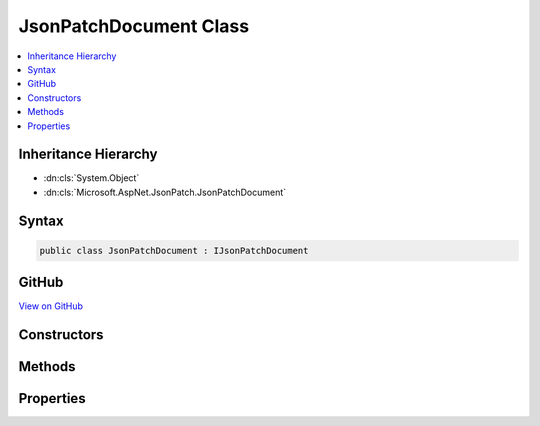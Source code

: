 

JsonPatchDocument Class
=======================



.. contents:: 
   :local:







Inheritance Hierarchy
---------------------


* :dn:cls:`System.Object`
* :dn:cls:`Microsoft.AspNet.JsonPatch.JsonPatchDocument`








Syntax
------

.. code-block:: csharp

   public class JsonPatchDocument : IJsonPatchDocument





GitHub
------

`View on GitHub <https://github.com/aspnet/apidocs/blob/master/aspnet/jsonpatch/src/Microsoft.AspNet.JsonPatch/JsonPatchDocument.cs>`_





.. dn:class:: Microsoft.AspNet.JsonPatch.JsonPatchDocument

Constructors
------------

.. dn:class:: Microsoft.AspNet.JsonPatch.JsonPatchDocument
    :noindex:
    :hidden:

    
    .. dn:constructor:: Microsoft.AspNet.JsonPatch.JsonPatchDocument.JsonPatchDocument()
    
        
    
        
        .. code-block:: csharp
    
           public JsonPatchDocument()
    
    .. dn:constructor:: Microsoft.AspNet.JsonPatch.JsonPatchDocument.JsonPatchDocument(System.Collections.Generic.List<Microsoft.AspNet.JsonPatch.Operations.Operation>, Newtonsoft.Json.Serialization.IContractResolver)
    
        
        
        
        :type operations: System.Collections.Generic.List{Microsoft.AspNet.JsonPatch.Operations.Operation}
        
        
        :type contractResolver: Newtonsoft.Json.Serialization.IContractResolver
    
        
        .. code-block:: csharp
    
           public JsonPatchDocument(List<Operation> operations, IContractResolver contractResolver)
    

Methods
-------

.. dn:class:: Microsoft.AspNet.JsonPatch.JsonPatchDocument
    :noindex:
    :hidden:

    
    .. dn:method:: Microsoft.AspNet.JsonPatch.JsonPatchDocument.Add(System.String, System.Object)
    
        
    
        Add operation.  Will result in, for example,
        { "op": "add", "path": "/a/b/c", "value": [ "foo", "bar" ] }
    
        
        
        
        :param path: target location
        
        :type path: System.String
        
        
        :param value: value
        
        :type value: System.Object
        :rtype: Microsoft.AspNet.JsonPatch.JsonPatchDocument
    
        
        .. code-block:: csharp
    
           public JsonPatchDocument Add(string path, object value)
    
    .. dn:method:: Microsoft.AspNet.JsonPatch.JsonPatchDocument.ApplyTo(System.Object)
    
        
    
        Apply this JsonPatchDocument
    
        
        
        
        :param objectToApplyTo: Object to apply the JsonPatchDocument to
        
        :type objectToApplyTo: System.Object
    
        
        .. code-block:: csharp
    
           public void ApplyTo(object objectToApplyTo)
    
    .. dn:method:: Microsoft.AspNet.JsonPatch.JsonPatchDocument.ApplyTo(System.Object, Microsoft.AspNet.JsonPatch.Adapters.IObjectAdapter)
    
        
    
        Apply this JsonPatchDocument
    
        
        
        
        :param objectToApplyTo: Object to apply the JsonPatchDocument to
        
        :type objectToApplyTo: System.Object
        
        
        :param adapter: IObjectAdapter instance to use when applying
        
        :type adapter: Microsoft.AspNet.JsonPatch.Adapters.IObjectAdapter
    
        
        .. code-block:: csharp
    
           public void ApplyTo(object objectToApplyTo, IObjectAdapter adapter)
    
    .. dn:method:: Microsoft.AspNet.JsonPatch.JsonPatchDocument.ApplyTo(System.Object, System.Action<Microsoft.AspNet.JsonPatch.JsonPatchError>)
    
        
    
        Apply this JsonPatchDocument
    
        
        
        
        :param objectToApplyTo: Object to apply the JsonPatchDocument to
        
        :type objectToApplyTo: System.Object
        
        
        :param logErrorAction: Action to log errors
        
        :type logErrorAction: System.Action{Microsoft.AspNet.JsonPatch.JsonPatchError}
    
        
        .. code-block:: csharp
    
           public void ApplyTo(object objectToApplyTo, Action<JsonPatchError> logErrorAction)
    
    .. dn:method:: Microsoft.AspNet.JsonPatch.JsonPatchDocument.Copy(System.String, System.String)
    
        
    
        Copy the value at specified location to the target location.  Willr esult in, for example:
        { "op": "copy", "from": "/a/b/c", "path": "/a/b/e" }
    
        
        
        
        :param from: source location
        
        :type from: System.String
        
        
        :param path: target location
        
        :type path: System.String
        :rtype: Microsoft.AspNet.JsonPatch.JsonPatchDocument
    
        
        .. code-block:: csharp
    
           public JsonPatchDocument Copy(string from, string path)
    
    .. dn:method:: Microsoft.AspNet.JsonPatch.JsonPatchDocument.Microsoft.AspNet.JsonPatch.IJsonPatchDocument.GetOperations()
    
        
        :rtype: System.Collections.Generic.IList{Microsoft.AspNet.JsonPatch.Operations.Operation}
    
        
        .. code-block:: csharp
    
           IList<Operation> IJsonPatchDocument.GetOperations()
    
    .. dn:method:: Microsoft.AspNet.JsonPatch.JsonPatchDocument.Move(System.String, System.String)
    
        
    
        Removes value at specified location and add it to the target location.  Will result in, for example:
        { "op": "move", "from": "/a/b/c", "path": "/a/b/d" }
    
        
        
        
        :param from: source location
        
        :type from: System.String
        
        
        :param path: target location
        
        :type path: System.String
        :rtype: Microsoft.AspNet.JsonPatch.JsonPatchDocument
    
        
        .. code-block:: csharp
    
           public JsonPatchDocument Move(string from, string path)
    
    .. dn:method:: Microsoft.AspNet.JsonPatch.JsonPatchDocument.Remove(System.String)
    
        
    
        Remove value at target location.  Will result in, for example,
        { "op": "remove", "path": "/a/b/c" }
    
        
        
        
        :param path: target location
        
        :type path: System.String
        :rtype: Microsoft.AspNet.JsonPatch.JsonPatchDocument
    
        
        .. code-block:: csharp
    
           public JsonPatchDocument Remove(string path)
    
    .. dn:method:: Microsoft.AspNet.JsonPatch.JsonPatchDocument.Replace(System.String, System.Object)
    
        
    
        Replace value.  Will result in, for example,
        { "op": "replace", "path": "/a/b/c", "value": 42 }
    
        
        
        
        :param path: target location
        
        :type path: System.String
        
        
        :param value: value
        
        :type value: System.Object
        :rtype: Microsoft.AspNet.JsonPatch.JsonPatchDocument
    
        
        .. code-block:: csharp
    
           public JsonPatchDocument Replace(string path, object value)
    

Properties
----------

.. dn:class:: Microsoft.AspNet.JsonPatch.JsonPatchDocument
    :noindex:
    :hidden:

    
    .. dn:property:: Microsoft.AspNet.JsonPatch.JsonPatchDocument.ContractResolver
    
        
        :rtype: Newtonsoft.Json.Serialization.IContractResolver
    
        
        .. code-block:: csharp
    
           public IContractResolver ContractResolver { get; set; }
    
    .. dn:property:: Microsoft.AspNet.JsonPatch.JsonPatchDocument.Operations
    
        
        :rtype: System.Collections.Generic.List{Microsoft.AspNet.JsonPatch.Operations.Operation}
    
        
        .. code-block:: csharp
    
           public List<Operation> Operations { get; }
    


